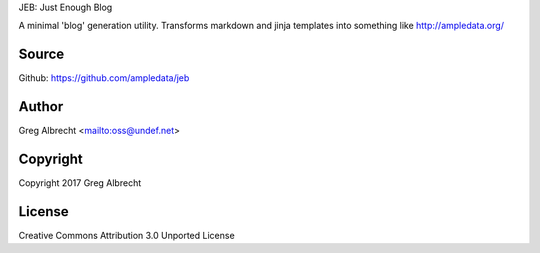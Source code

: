 JEB: Just Enough Blog

A minimal 'blog' generation utility. Transforms markdown and jinja templates into something like http://ampledata.org/

.. image:: https://secure.travis-ci.org/ampledata/jeb.png?branch=develop
        :target: https://secure.travis-ci.org/ampledata/jeb

Source
======
Github: https://github.com/ampledata/jeb

Author
======
Greg Albrecht <mailto:oss@undef.net>

Copyright
=========
Copyright 2017 Greg Albrecht

License
=======
Creative Commons Attribution 3.0 Unported License
